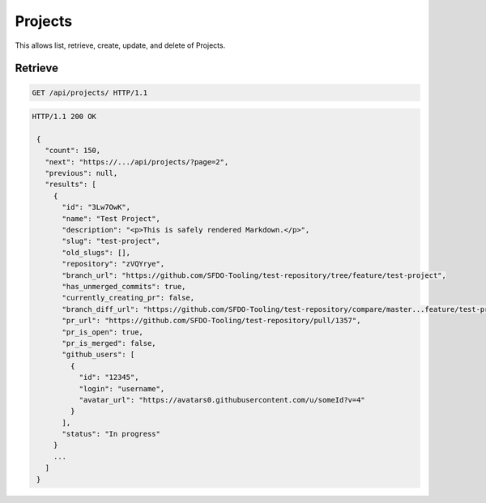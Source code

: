 ========
Projects
========

This allows list, retrieve, create, update, and delete of Projects.

Retrieve
--------

.. sourcecode:: http

   GET /api/projects/ HTTP/1.1

.. sourcecode:: http

   HTTP/1.1 200 OK

    {
      "count": 150,
      "next": "https://.../api/projects/?page=2",
      "previous": null,
      "results": [
        {
          "id": "3Lw7OwK",
          "name": "Test Project",
          "description": "<p>This is safely rendered Markdown.</p>",
          "slug": "test-project",
          "old_slugs": [],
          "repository": "zVQYrye",
          "branch_url": "https://github.com/SFDO-Tooling/test-repository/tree/feature/test-project",
          "has_unmerged_commits": true,
          "currently_creating_pr": false,
          "branch_diff_url": "https://github.com/SFDO-Tooling/test-repository/compare/master...feature/test-project",
          "pr_url": "https://github.com/SFDO-Tooling/test-repository/pull/1357",
          "pr_is_open": true,
          "pr_is_merged": false,
          "github_users": [
            {
              "id": "12345",
              "login": "username",
              "avatar_url": "https://avatars0.githubusercontent.com/u/someId?v=4"
            }
          ],
          "status": "In progress"
        }
        ...
      ]
    }

